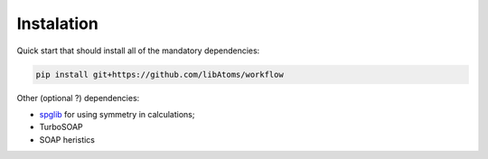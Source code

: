.. _installation:

#################################
Instalation 
#################################

Quick start that should install all of the mandatory dependencies:

.. code-block:: sh

	pip install git+https://github.com/libAtoms/workflow

Other (optional ?)  dependencies: 

* `spglib <https://spglib.github.io/spglib/>`_ for using symmetry in calculations;
* TurboSOAP 
* SOAP heristics





 
